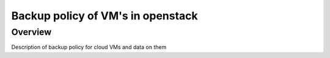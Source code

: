 ===================================
Backup policy of VM's in openstack
===================================

########
Overview
########

Description of backup policy for cloud VMs and data on them
